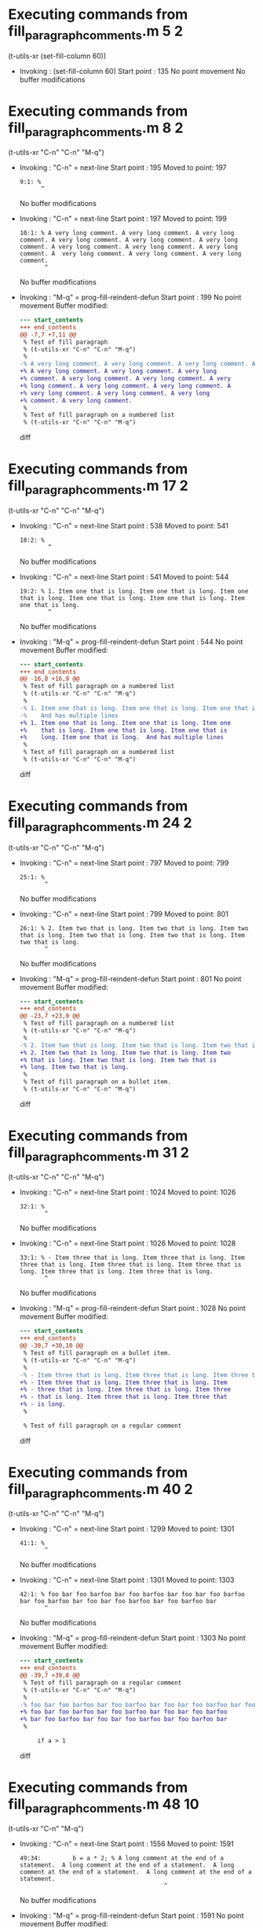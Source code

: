 #+startup: showall

* Executing commands from fill_paragraph_comments.m:5:2:

  (t-utils-xr (set-fill-column 60))

- Invoking      : (set-fill-column 60)
  Start point   :  135
  No point movement
  No buffer modifications

* Executing commands from fill_paragraph_comments.m:8:2:

  (t-utils-xr "C-n" "C-n" "M-q")

- Invoking      : "C-n" = next-line
  Start point   :  195
  Moved to point:  197
  : 9:1: %
  :       ^
  No buffer modifications

- Invoking      : "C-n" = next-line
  Start point   :  197
  Moved to point:  199
  : 10:1: % A very long comment. A very long comment. A very long comment. A very long comment. A very long comment. A very long comment. A very long comment. A very long comment. A very long comment. A  very long comment. A very long comment. A very long comment.
  :        ^
  No buffer modifications

- Invoking      : "M-q" = prog-fill-reindent-defun
  Start point   :  199
  No point movement
  Buffer modified:
  #+begin_src diff
--- start_contents
+++ end_contents
@@ -7,7 +7,11 @@
 % Test of fill paragraph
 % (t-utils-xr "C-n" "C-n" "M-q")
 %
-% A very long comment. A very long comment. A very long comment. A very long comment. A very long comment. A very long comment. A very long comment. A very long comment. A very long comment. A  very long comment. A very long comment. A very long comment.
+% A very long comment. A very long comment. A very long
+% comment. A very long comment. A very long comment. A very
+% long comment. A very long comment. A very long comment. A
+% very long comment. A very long comment. A very long
+% comment. A very long comment.
 %
 % Test of fill paragraph on a numbered list
 % (t-utils-xr "C-n" "C-n" "M-q")
  #+end_src diff

* Executing commands from fill_paragraph_comments.m:17:2:

  (t-utils-xr "C-n" "C-n" "M-q")

- Invoking      : "C-n" = next-line
  Start point   :  538
  Moved to point:  541
  : 18:2: % 
  :         ^
  No buffer modifications

- Invoking      : "C-n" = next-line
  Start point   :  541
  Moved to point:  544
  : 19:2: % 1. Item one that is long. Item one that is long. Item one that is long. Item one that is long. Item one that is long. Item one that is long.
  :         ^
  No buffer modifications

- Invoking      : "M-q" = prog-fill-reindent-defun
  Start point   :  544
  No point movement
  Buffer modified:
  #+begin_src diff
--- start_contents
+++ end_contents
@@ -16,8 +16,9 @@
 % Test of fill paragraph on a numbered list
 % (t-utils-xr "C-n" "C-n" "M-q")
 % 
-% 1. Item one that is long. Item one that is long. Item one that is long. Item one that is long. Item one that is long. Item one that is long.
-%    And has multiple lines
+% 1. Item one that is long. Item one that is long. Item one
+%    that is long. Item one that is long. Item one that is
+%    long. Item one that is long.  And has multiple lines
 %
 % Test of fill paragraph on a numbered list
 % (t-utils-xr "C-n" "C-n" "M-q")
  #+end_src diff

* Executing commands from fill_paragraph_comments.m:24:2:

  (t-utils-xr "C-n" "C-n" "M-q")

- Invoking      : "C-n" = next-line
  Start point   :  797
  Moved to point:  799
  : 25:1: %
  :        ^
  No buffer modifications

- Invoking      : "C-n" = next-line
  Start point   :  799
  Moved to point:  801
  : 26:1: % 2. Item two that is long. Item two that is long. Item two that is long. Item two that is long. Item two that is long. Item two that is long.
  :        ^
  No buffer modifications

- Invoking      : "M-q" = prog-fill-reindent-defun
  Start point   :  801
  No point movement
  Buffer modified:
  #+begin_src diff
--- start_contents
+++ end_contents
@@ -23,7 +23,9 @@
 % Test of fill paragraph on a numbered list
 % (t-utils-xr "C-n" "C-n" "M-q")
 %
-% 2. Item two that is long. Item two that is long. Item two that is long. Item two that is long. Item two that is long. Item two that is long.
+% 2. Item two that is long. Item two that is long. Item two
+% that is long. Item two that is long. Item two that is
+% long. Item two that is long.
 %
 % Test of fill paragraph on a bullet item.
 % (t-utils-xr "C-n" "C-n" "M-q")
  #+end_src diff

* Executing commands from fill_paragraph_comments.m:31:2:

  (t-utils-xr "C-n" "C-n" "M-q")

- Invoking      : "C-n" = next-line
  Start point   : 1024
  Moved to point: 1026
  : 32:1: %
  :        ^
  No buffer modifications

- Invoking      : "C-n" = next-line
  Start point   : 1026
  Moved to point: 1028
  : 33:1: % - Item three that is long. Item three that is long. Item three that is long. Item three that is long. Item three that is long. Item three that is long. Item three that is long.
  :        ^
  No buffer modifications

- Invoking      : "M-q" = prog-fill-reindent-defun
  Start point   : 1028
  No point movement
  Buffer modified:
  #+begin_src diff
--- start_contents
+++ end_contents
@@ -30,7 +30,10 @@
 % Test of fill paragraph on a bullet item.
 % (t-utils-xr "C-n" "C-n" "M-q")
 %
-% - Item three that is long. Item three that is long. Item three that is long. Item three that is long. Item three that is long. Item three that is long. Item three that is long.
+% - Item three that is long. Item three that is long. Item
+% - three that is long. Item three that is long. Item three
+% - that is long. Item three that is long. Item three that
+% - is long.
 %
 
 % Test of fill paragraph on a regular comment
  #+end_src diff

* Executing commands from fill_paragraph_comments.m:40:2:

  (t-utils-xr "C-n" "C-n" "M-q")

- Invoking      : "C-n" = next-line
  Start point   : 1299
  Moved to point: 1301
  : 41:1: %
  :        ^
  No buffer modifications

- Invoking      : "C-n" = next-line
  Start point   : 1301
  Moved to point: 1303
  : 42:1: % foo bar foo barfoo bar foo barfoo bar foo bar foo barfoo bar foo barfoo bar foo bar foo barfoo bar foo barfoo bar
  :        ^
  No buffer modifications

- Invoking      : "M-q" = prog-fill-reindent-defun
  Start point   : 1303
  No point movement
  Buffer modified:
  #+begin_src diff
--- start_contents
+++ end_contents
@@ -39,7 +39,8 @@
 % Test of fill paragraph on a regular comment
 % (t-utils-xr "C-n" "C-n" "M-q")
 %
-% foo bar foo barfoo bar foo barfoo bar foo bar foo barfoo bar foo barfoo bar foo bar foo barfoo bar foo barfoo bar
+% foo bar foo barfoo bar foo barfoo bar foo bar foo barfoo
+% bar foo barfoo bar foo bar foo barfoo bar foo barfoo bar
 %
 
     if a > 1
  #+end_src diff

* Executing commands from fill_paragraph_comments.m:48:10:

  (t-utils-xr "C-n" "M-q")

- Invoking      : "C-n" = next-line
  Start point   : 1556
  Moved to point: 1591
  : 49:34:         b = a * 2; % A long comment at the end of a statement.  A long comment at the end of a statement.  A long comment at the end of a statement.  A long comment at the end of a statement.
  :                                          ^
  No buffer modifications

- Invoking      : "M-q" = prog-fill-reindent-defun
  Start point   : 1591
  No point movement
  Buffer modified:
  #+begin_src diff
--- start_contents
+++ end_contents
@@ -46,7 +46,11 @@
     if a > 1
         % Test of fill paragraph on a regular comment after a statement from column 1
         % (t-utils-xr "C-n" "M-q")
-        b = a * 2; % A long comment at the end of a statement.  A long comment at the end of a statement.  A long comment at the end of a statement.  A long comment at the end of a statement.
+        b = a * 2; % A long comment at the end of a
+                   % statement.  A long comment at the end
+                   % of a statement.  A long comment at the
+                   % end of a statement.  A long comment at
+                   % the end of a statement.
         b = x * 1;
     else
         % Test of fill paragraph on a regular comment after a statement when in comment
  #+end_src diff

* Executing commands from fill_paragraph_comments.m:57:10:

  (t-utils-xr "C-n" "C-a" "M-;" "M-q")

- Invoking      : "C-n" = next-line
  Start point   : 1995
  Moved to point: 2042
  : 58:46:         b = c * d; % A long comment at the end of a statement.  A long comment at the end of a statement.  A long comment at the end of a statement.  A long comment at the end of a statement.
  :                                                      ^
  No buffer modifications

- Invoking      : "C-a" = move-beginning-of-line
  Start point   : 2042
  Moved to point: 1996
  : 58:0:         b = c * d; % A long comment at the end of a statement.  A long comment at the end of a statement.  A long comment at the end of a statement.  A long comment at the end of a statement.
  :       ^
  No buffer modifications

- Invoking      : "M-;" = comment-dwim
  Start point   : 1996
  Moved to point: 2017
  : 58:21:         b = c * d; % A long comment at the end of a statement.  A long comment at the end of a statement.  A long comment at the end of a statement.  A long comment at the end of a statement.
  :                             ^
  No buffer modifications

- Invoking      : "M-q" = prog-fill-reindent-defun
  Start point   : 2017
  No point movement
  Buffer modified:
  #+begin_src diff
--- start_contents
+++ end_contents
@@ -55,6 +55,10 @@
     else
         % Test of fill paragraph on a regular comment after a statement when in comment
         % (t-utils-xr "C-n" "C-a" "M-;" "M-q")
-        b = c * d; % A long comment at the end of a statement.  A long comment at the end of a statement.  A long comment at the end of a statement.  A long comment at the end of a statement.
+        b = c * d; % A long comment at the end of a
+                   % statement.  A long comment at the end
+                   % of a statement.  A long comment at the
+                   % end of a statement.  A long comment at
+                   % the end of a statement.
     end
 end
  #+end_src diff
